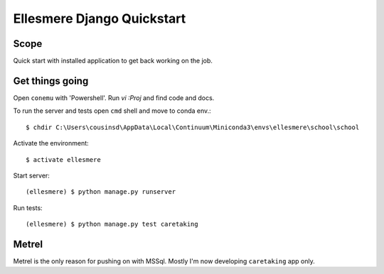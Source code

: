 Ellesmere Django Quickstart
===========================

Scope
-----

Quick start with installed application to get back working on the job.

Get things going
----------------

Open ``conemu`` with 'Powershell'. Run `vi :Proj` and find code and docs.

To run the server and tests open ``cmd`` shell and move to conda env.::

        $ chdir C:\Users\cousinsd\AppData\Local\Continuum\Miniconda3\envs\ellesmere\school\school

Activate the environment::

        $ activate ellesmere

Start server::

        (ellesmere) $ python manage.py runserver

Run tests::

        (ellesmere) $ python manage.py test caretaking

Metrel
------

Metrel is the only reason for pushing on with MSSql. Mostly I'm now developing ``caretaking`` app
only.

